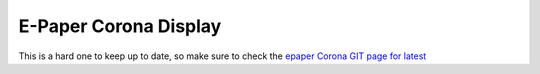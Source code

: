 =======================
E-Paper Corona Display
=======================


.. raw:: html

    <div style="text-align: center; margin-bottom: 2em;">
    <iframe width="560" height="315" src="https://www.youtube.com/embed/fxBOs1GMj-A" frameborder="0" allow="accelerometer; autoplay; encrypted-media; gyroscope; picture-in-picture" allowfullscreen></iframe>
    </div>

This is a hard one to keep up to date, so make sure to check the `epaper Corona GIT page for latest <https://github.com/krdarrah/coronaDisplay_trigBoardEpaper>`_